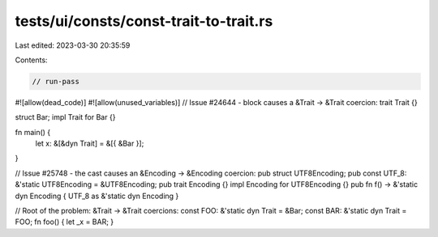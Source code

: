 tests/ui/consts/const-trait-to-trait.rs
=======================================

Last edited: 2023-03-30 20:35:59

Contents:

.. code-block:: rs

    // run-pass
#![allow(dead_code)]
#![allow(unused_variables)]
// Issue #24644 - block causes a &Trait -> &Trait coercion:
trait Trait {}

struct Bar;
impl Trait for Bar {}

fn main() {
    let x: &[&dyn Trait] = &[{ &Bar }];
}

// Issue #25748 - the cast causes an &Encoding -> &Encoding coercion:
pub struct UTF8Encoding;
pub const UTF_8: &'static UTF8Encoding = &UTF8Encoding;
pub trait Encoding {}
impl Encoding for UTF8Encoding {}
pub fn f() -> &'static dyn Encoding { UTF_8 as &'static dyn Encoding }

// Root of the problem: &Trait -> &Trait coercions:
const FOO: &'static dyn Trait = &Bar;
const BAR: &'static dyn Trait = FOO;
fn foo() { let _x = BAR; }


